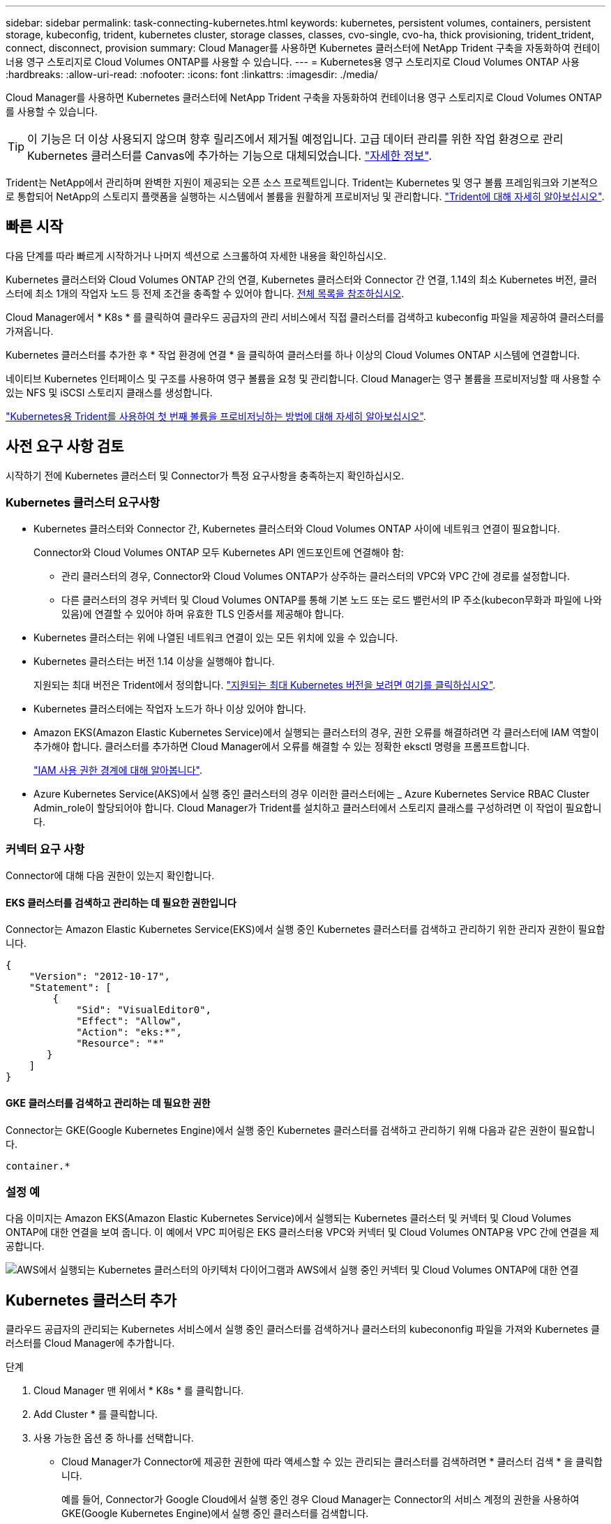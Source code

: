 ---
sidebar: sidebar 
permalink: task-connecting-kubernetes.html 
keywords: kubernetes, persistent volumes, containers, persistent storage, kubeconfig, trident, kubernetes cluster, storage classes, classes, cvo-single, cvo-ha, thick provisioning, trident_trident, connect, disconnect, provision 
summary: Cloud Manager를 사용하면 Kubernetes 클러스터에 NetApp Trident 구축을 자동화하여 컨테이너용 영구 스토리지로 Cloud Volumes ONTAP를 사용할 수 있습니다. 
---
= Kubernetes용 영구 스토리지로 Cloud Volumes ONTAP 사용
:hardbreaks:
:allow-uri-read: 
:nofooter: 
:icons: font
:linkattrs: 
:imagesdir: ./media/


[role="lead"]
Cloud Manager를 사용하면 Kubernetes 클러스터에 NetApp Trident 구축을 자동화하여 컨테이너용 영구 스토리지로 Cloud Volumes ONTAP를 사용할 수 있습니다.


TIP: 이 기능은 더 이상 사용되지 않으며 향후 릴리즈에서 제거될 예정입니다. 고급 데이터 관리를 위한 작업 환경으로 관리 Kubernetes 클러스터를 Canvas에 추가하는 기능으로 대체되었습니다. https://docs.netapp.com/us-en/cloud-manager-kubernetes/concept-kubernetes.html["자세한 정보"^].

Trident는 NetApp에서 관리하며 완벽한 지원이 제공되는 오픈 소스 프로젝트입니다. Trident는 Kubernetes 및 영구 볼륨 프레임워크와 기본적으로 통합되어 NetApp의 스토리지 플랫폼을 실행하는 시스템에서 볼륨을 원활하게 프로비저닝 및 관리합니다. https://netapp-trident.readthedocs.io/en/latest/introduction.html["Trident에 대해 자세히 알아보십시오"^].



== 빠른 시작

다음 단계를 따라 빠르게 시작하거나 나머지 섹션으로 스크롤하여 자세한 내용을 확인하십시오.

[role="quick-margin-para"]
Kubernetes 클러스터와 Cloud Volumes ONTAP 간의 연결, Kubernetes 클러스터와 Connector 간 연결, 1.14의 최소 Kubernetes 버전, 클러스터에 최소 1개의 작업자 노드 등 전제 조건을 충족할 수 있어야 합니다. <<Reviewing prerequisites,전체 목록을 참조하십시오>>.

[role="quick-margin-para"]
Cloud Manager에서 * K8s * 를 클릭하여 클라우드 공급자의 관리 서비스에서 직접 클러스터를 검색하고 kubeconfig 파일을 제공하여 클러스터를 가져옵니다.

[role="quick-margin-para"]
Kubernetes 클러스터를 추가한 후 * 작업 환경에 연결 * 을 클릭하여 클러스터를 하나 이상의 Cloud Volumes ONTAP 시스템에 연결합니다.

[role="quick-margin-para"]
네이티브 Kubernetes 인터페이스 및 구조를 사용하여 영구 볼륨을 요청 및 관리합니다. Cloud Manager는 영구 볼륨을 프로비저닝할 때 사용할 수 있는 NFS 및 iSCSI 스토리지 클래스를 생성합니다.

[role="quick-margin-para"]
https://netapp-trident.readthedocs.io/["Kubernetes용 Trident를 사용하여 첫 번째 볼륨을 프로비저닝하는 방법에 대해 자세히 알아보십시오"^].



== 사전 요구 사항 검토

시작하기 전에 Kubernetes 클러스터 및 Connector가 특정 요구사항을 충족하는지 확인하십시오.



=== Kubernetes 클러스터 요구사항

* Kubernetes 클러스터와 Connector 간, Kubernetes 클러스터와 Cloud Volumes ONTAP 사이에 네트워크 연결이 필요합니다.
+
Connector와 Cloud Volumes ONTAP 모두 Kubernetes API 엔드포인트에 연결해야 함:

+
** 관리 클러스터의 경우, Connector와 Cloud Volumes ONTAP가 상주하는 클러스터의 VPC와 VPC 간에 경로를 설정합니다.
** 다른 클러스터의 경우 커넥터 및 Cloud Volumes ONTAP를 통해 기본 노드 또는 로드 밸런서의 IP 주소(kubecon무화과 파일에 나와 있음)에 연결할 수 있어야 하며 유효한 TLS 인증서를 제공해야 합니다.


* Kubernetes 클러스터는 위에 나열된 네트워크 연결이 있는 모든 위치에 있을 수 있습니다.
* Kubernetes 클러스터는 버전 1.14 이상을 실행해야 합니다.
+
지원되는 최대 버전은 Trident에서 정의합니다. https://netapp-trident.readthedocs.io/en/stable-v20.07/support/requirements.html#supported-frontends-orchestrators["지원되는 최대 Kubernetes 버전을 보려면 여기를 클릭하십시오"^].

* Kubernetes 클러스터에는 작업자 노드가 하나 이상 있어야 합니다.
* Amazon EKS(Amazon Elastic Kubernetes Service)에서 실행되는 클러스터의 경우, 권한 오류를 해결하려면 각 클러스터에 IAM 역할이 추가해야 합니다. 클러스터를 추가하면 Cloud Manager에서 오류를 해결할 수 있는 정확한 eksctl 명령을 프롬프트합니다.
+
https://docs.aws.amazon.com/IAM/latest/UserGuide/access_policies_boundaries.html["IAM 사용 권한 경계에 대해 알아봅니다"^].

* Azure Kubernetes Service(AKS)에서 실행 중인 클러스터의 경우 이러한 클러스터에는 _ Azure Kubernetes Service RBAC Cluster Admin_role이 할당되어야 합니다. Cloud Manager가 Trident를 설치하고 클러스터에서 스토리지 클래스를 구성하려면 이 작업이 필요합니다.




=== 커넥터 요구 사항

Connector에 대해 다음 권한이 있는지 확인합니다.



==== EKS 클러스터를 검색하고 관리하는 데 필요한 권한입니다

Connector는 Amazon Elastic Kubernetes Service(EKS)에서 실행 중인 Kubernetes 클러스터를 검색하고 관리하기 위한 관리자 권한이 필요합니다.

[source, json]
----
{
    "Version": "2012-10-17",
    "Statement": [
        {
            "Sid": "VisualEditor0",
            "Effect": "Allow",
            "Action": "eks:*",
            "Resource": "*"
       }
    ]
}
----


==== GKE 클러스터를 검색하고 관리하는 데 필요한 권한

Connector는 GKE(Google Kubernetes Engine)에서 실행 중인 Kubernetes 클러스터를 검색하고 관리하기 위해 다음과 같은 권한이 필요합니다.

[source, yaml]
----
container.*
----


=== 설정 예

다음 이미지는 Amazon EKS(Amazon Elastic Kubernetes Service)에서 실행되는 Kubernetes 클러스터 및 커넥터 및 Cloud Volumes ONTAP에 대한 연결을 보여 줍니다. 이 예에서 VPC 피어링은 EKS 클러스터용 VPC와 커넥터 및 Cloud Volumes ONTAP용 VPC 간에 연결을 제공합니다.

image:diagram_kubernetes.png["AWS에서 실행되는 Kubernetes 클러스터의 아키텍처 다이어그램과 AWS에서 실행 중인 커넥터 및 Cloud Volumes ONTAP에 대한 연결"]



== Kubernetes 클러스터 추가

클라우드 공급자의 관리되는 Kubernetes 서비스에서 실행 중인 클러스터를 검색하거나 클러스터의 kubecononfig 파일을 가져와 Kubernetes 클러스터를 Cloud Manager에 추가합니다.

.단계
. Cloud Manager 맨 위에서 * K8s * 를 클릭합니다.
. Add Cluster * 를 클릭합니다.
. 사용 가능한 옵션 중 하나를 선택합니다.
+
** Cloud Manager가 Connector에 제공한 권한에 따라 액세스할 수 있는 관리되는 클러스터를 검색하려면 * 클러스터 검색 * 을 클릭합니다.
+
예를 들어, Connector가 Google Cloud에서 실행 중인 경우 Cloud Manager는 Connector의 서비스 계정의 권한을 사용하여 GKE(Google Kubernetes Engine)에서 실행 중인 클러스터를 검색합니다.

** kubecononfig 파일을 사용하여 클러스터를 가져오려면 * 클러스터 가져오기 * 를 클릭합니다.
+
파일을 업로드하면 Cloud Manager가 클러스터에 대한 연결을 확인하고 kubecon무화파일의 암호화된 복사본을 저장합니다.





Cloud Manager는 Kubernetes 클러스터를 추가합니다. 이제 클러스터를 Cloud Volumes ONTAP에 연결할 수 있습니다.



== Cloud Volumes ONTAP에 클러스터 연결

Kubernetes 클러스터를 Cloud Volumes ONTAP에 연결하면 Cloud Volumes ONTAP를 컨테이너용 영구 스토리지로 사용할 수 있습니다.

.단계
. Cloud Manager 맨 위에서 * K8s * 를 클릭합니다.
. 방금 추가한 클러스터의 * 작업 환경에 연결 * 을 클릭합니다.
+
image:screenshot_kubernetes_connect.gif["작업 환경에 연결을 클릭할 수 있는 Kubernetes 클러스터 목록의 스크린샷"]

. 작업 환경을 선택하고 * 계속 * 을 클릭합니다.
. Kubernetes 클러스터의 기본 스토리지 클래스로 사용할 NetApp 스토리지 클래스를 선택하고 * Continue * 를 클릭합니다.
+
사용자가 영구 볼륨을 생성할 때 Kubernetes 클러스터는 이 스토리지 클래스를 기본적으로 백엔드 스토리지로 사용할 수 있습니다.

. 기본 자동 내보내기 정책을 사용할지 또는 사용자 지정 CIDR 블록을 추가할지 여부를 선택합니다.
+
image:screenshot_kubernetes_confirm.gif["옵션을 검토하고 엑스포트 정책을 설정한 확인 페이지의 스크린샷"]

. 작업 환경 추가 * 를 클릭합니다.


Cloud Manager를 사용하면 작업 환경을 클러스터에 연결할 수 있으며 이는 최대 15분이 걸릴 수 있습니다.



== 클러스터 관리

Cloud Manager를 사용하면 기본 스토리지 클래스, 업그레이드 Trident 등을 변경하여 Kubernetes 클러스터를 관리할 수 있습니다.



=== 기본 스토리지 클래스 변경

클러스터가 Cloud Volumes ONTAP를 백엔드 스토리지로 사용하도록 Cloud Volumes ONTAP 스토리지 클래스를 기본 스토리지 클래스로 설정했는지 확인합니다.

.단계
. Cloud Manager 맨 위에서 * K8s * 를 클릭합니다.
. Kubernetes 클러스터의 이름을 클릭합니다.
. 스토리지 클래스 * 표에서 기본값으로 설정할 스토리지 클래스의 맨 오른쪽에 있는 작업 메뉴를 클릭합니다.
+
image:screenshot_kubernetes_storage_class.gif["작업 메뉴를 클릭하고 기본값으로 설정을 선택할 수 있는 스토리지 클래스 테이블의 스크린 샷"]

. 기본값으로 설정 * 을 클릭합니다.




=== Trident 업그레이드

새로운 버전의 Trident가 제공되는 경우 Cloud Manager에서 Trident를 업그레이드할 수 있습니다.

.단계
. Cloud Manager 맨 위에서 * K8s * 를 클릭합니다.
. Kubernetes 클러스터의 이름을 클릭합니다.
. 새 버전을 사용할 수 있는 경우 Trident 버전 옆의 * 업그레이드 * 를 클릭합니다.
+
image:screenshot_kubernetes_upgrade.gif["Trident 버전 옆에 업그레이드 단추가 표시되는 클러스터 세부 정보 페이지의 스크린샷"]





=== kubecononfig 파일을 업데이트합니다

kubecononfig 파일을 가져와 Cloud Manager에 클러스터를 추가한 경우 언제든지 최신 kubeconfig 파일을 Cloud Manager에 업로드할 수 있습니다. 자격 증명을 업데이트했거나 사용자 또는 역할을 변경한 경우 또는 클러스터, 사용자, 네임스페이스 또는 인증에 영향을 미치는 변경 사항이 있는 경우 이 작업을 수행할 수 있습니다.

.단계
. Cloud Manager 맨 위에서 * K8s * 를 클릭합니다.
. Kubernetes 클러스터의 이름을 클릭합니다.
. Update Kubecononfig * 를 클릭합니다.
. 웹 브라우저에서 메시지가 표시되면 업데이트된 kubecononfig 파일을 선택하고 * Open * 을 클릭합니다.


Cloud Manager는 최신 kubecononfig 파일을 기반으로 Kubernetes 클러스터에 대한 정보를 업데이트합니다.



=== 클러스터 연결을 끊는 중입니다

Cloud Volumes ONTAP에서 클러스터의 연결을 끊을 경우 해당 Cloud Volumes ONTAP 시스템을 컨테이너용 영구 스토리지로 더 이상 사용할 수 없습니다. 기존 영구 볼륨은 삭제되지 않습니다.

.단계
. Cloud Manager 맨 위에서 * K8s * 를 클릭합니다.
. Kubernetes 클러스터의 이름을 클릭합니다.
. Working Environments* 테이블에서 연결을 끊을 작업 환경에 대한 맨 오른쪽의 작업 메뉴를 클릭합니다.
+
image:screenshot_kubernetes_disconnect.gif["테이블 오른쪽 끝에 있는 메뉴를 클릭한 후 연결 끊기 작업이 표시되는 작업 환경 테이블의 스크린 샷"]

. 연결 해제 * 를 클릭합니다.


Cloud Manager는 Cloud Volumes ONTAP 시스템에서 클러스터의 연결을 끊습니다.



=== 클러스터를 제거하는 중입니다

클러스터에서 모든 작업 환경을 분리한 후 Cloud Manager에서 사용 중지된 클러스터를 제거합니다.

.단계
. Cloud Manager 맨 위에서 * K8s * 를 클릭합니다.
. Kubernetes 클러스터의 이름을 클릭합니다.
. 클러스터 제거 * 를 클릭합니다.
+
image:screenshot_kubernetes_remove.gif["클러스터 세부 정보 페이지 위쪽에 표시되는 클러스터 제거 단추의 스크린샷"]


